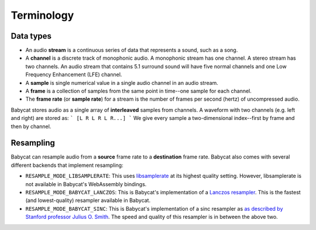 Terminology
===========

Data types
^^^^^^^^^^
- An audio **stream** is a continuous series of data that represents a sound, such as a song.
- A **channel** is a discrete track of monophonic audio. A monophonic stream has one channel. A stereo stream has two channels. An audio stream that contains 5.1 surround sound will have five normal channels and one Low Frequency Enhancement (LFE) channel.
- A **sample** is single numerical value in a single audio channel in an audio stream.
- A **frame** is a collection of samples from the same point in time--one sample for each channel.
- The **frame rate** (or **sample rate**) for a stream is the number of frames per second (hertz) of uncompressed audio.

Babycat stores audio as a single array of **interleaved** samples from channels. A waveform with two channels (e.g. left and right) are stored as:
```
[L R L R L R...]
```
We give every sample a two-dimensional index--first by frame and then by channel.

Resampling
^^^^^^^^^^
Babycat can resample audio from a **source** frame rate to a **destination** frame rate. Babycat also comes with several different backends that implement resampling:

- ``RESAMPLE_MODE_LIBSAMPLERATE``: This uses `libsamplerate <http://www.mega-nerd.com/SRC/>`_ at its highest quality setting. However, libsamplerate is not available in Babycat's WebAssembly bindings.
- ``RESAMPLE_MODE_BABYCAT_LANCZOS``: This is Babycat's implementation of a `Lanczos resampler <https://en.wikipedia.org/wiki/Lanczos_resampling>`_. This is the fastest (and lowest-quality) resampler available in Babycat.
- ``RESAMPLE_MODE_BABYCAT_SINC``: This is Babycat's implementation of a sinc resampler as `as described by Stanford professor Julius O. Smith <https://ccrma.stanford.edu/~jos/resample/>`_. The speed and quality of this resampler is in between the above two.
